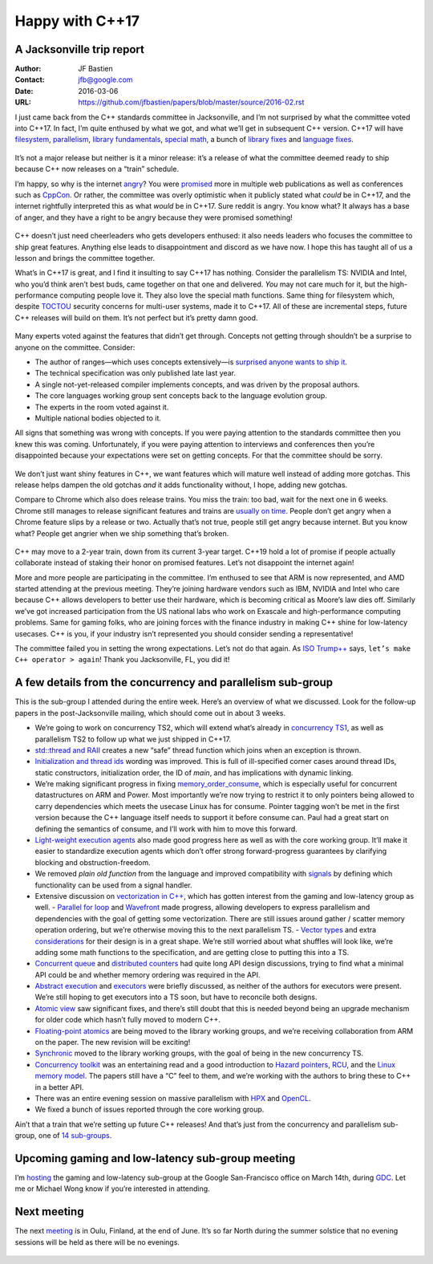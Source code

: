 ================
Happy with C++17
================
A Jacksonville trip report
--------------------------

:Author: JF Bastien
:Contact: jfb@google.com
:Date: 2016-03-06
:URL: https://github.com/jfbastien/papers/blob/master/source/2016-02.rst

I just came back from the C++ standards committee in Jacksonville, and I’m not surprised by what the committee voted into C++17. In fact, I’m quite enthused by what we got, and what we’ll get in subsequent C++ version. C++17 will have filesystem_, parallelism_, `library fundamentals`_, `special math`_, a bunch of `library fixes`_ and `language fixes`_.

 .. _filesystem: http://open-std.org/jtc1/sc22/wg21/docs/papers/2016/p0218r0.html
 .. _parallelism: http://open-std.org/jtc1/sc22/wg21/docs/papers/2016/p0024r1.html
 .. _`library fundamentals`: http://open-std.org/jtc1/sc22/wg21/docs/papers/2016/p0220r0.html
 .. _`special math`: http://open-std.org/jtc1/sc22/wg21/docs/papers/2016/p0226r0.pdf
 .. _`library fixes`: http://libcxx.llvm.org/cxx1z_status.html
 .. _`language fixes`: http://clang.llvm.org/cxx_status.html#cxx17

It’s not a major release but neither is it a minor release: it’s a release of what the committee deemed ready to ship because C++ now releases on a “train” schedule.

I’m happy, so why is the internet angry_? You were promised_ more in multiple web publications as well as conferences such as CppCon_. Or rather, the committee was overly optimistic when it publicly stated what *could* be in C++17, and the internet rightfully interpreted this as what *would* be in C++17. Sure reddit is angry. You know what? It always has a base of anger, and they have a right to be angry because they were promised something!

 .. _angry: https://www.reddit.com/r/cpp/comments/48zp05/what_we_added_to_the_c17_working_draft/
 .. _promised: http://www.infoq.com/news/2015/04/stroustrup-cpp17-interview
 .. _CppCon: https://www.youtube.com/watch?v=p1fqdl6sLMY&list=PLHTh1InhhwT75gykhs7pqcR_uSiG601oh&index=66

C++ doesn’t just need cheerleaders who gets developers enthused: it also needs leaders who focuses the committee to ship great features. Anything else leads to disappointment and discord as we have now. I hope this has taught all of us a lesson and brings the committee together.

What’s in C++17 is great, and I find it insulting to say C++17 has nothing. Consider the parallelism TS: NVIDIA and Intel, who you’d think aren’t best buds, came together on that one and delivered. *You* may not care much for it, but the high-performance computing people love it. They also love the special math functions. Same thing for filesystem which, despite TOCTOU_ security concerns for multi-user systems, made it to C++17. All of these are incremental steps, future C++ releases will build on them. It’s not perfect but it’s pretty damn good.

 .. _TOCTOU: https://en.wikipedia.org/wiki/Time_of_check_to_time_of_use

Many experts voted against the features that didn’t get through. Concepts not getting through shouldn’t be a surprise to anyone on the committee. Consider:

* The author of ranges—which uses concepts extensively—is `surprised anyone wants to ship it`_.
* The technical specification was only published late last year.
* A single not-yet-released compiler implements concepts, and was driven by the proposal authors.
* The core languages working group sent concepts back to the language evolution group.
* The experts in the room voted against it.
* Multiple national bodies objected to it.

All signs that something was wrong with concepts. If you were paying attention to the standards committee then you knew this was coming. Unfortunately, if you were paying attention to interviews and conferences then you’re disappointed because your expectations were set on getting concepts. For that the committee should be sorry.

 .. _`surprised anyone wants to ship it`: https://twitter.com/ericniebler/status/702871869435711488

We don’t just want shiny features in C++, we want features which will mature well instead of adding more gotchas. This release helps dampen the old gotchas *and* it adds functionality without, I hope, adding new gotchas.

Compare to Chrome which also does release trains. You miss the train: too bad, wait for the next one in 6 weeks. Chrome still manages to release significant features and trains are `usually on time`_. People don’t get angry when a Chrome feature slips by a release or two. Actually that’s not true, people still get angry because internet. But you know what? People get angrier when we ship something that’s broken.

 .. _`usually on time`: https://www.chromium.org/developers/calendar

C++ may move to a 2-year train, down from its current 3-year target. C++19 hold a lot of promise if people actually collaborate instead of staking their honor on promised features. Let’s not disappoint the internet again!

More and more people are participating in the committee. I’m enthused to see that ARM is now represented, and AMD started attending at the previous meeting. They’re joining hardware vendors such as IBM, NVIDIA and Intel who care because C++ allows developers to better use their hardware, which is becoming critical as Moore’s law dies off. Similarly we’ve got increased participation from the US national labs who work on Exascale and high-performance computing problems. Same for gaming folks, who are joining forces with the finance industry in making C++ shine for low-latency usecases. C++ is you, if your industry isn’t represented you should consider sending a representative!

The committee failed you in setting the wrong expectations. Let’s not do that again. As `ISO Trump++`_ says, ``let’s make C++ operator > again``! Thank you Jacksonville, FL, you did it!

 .. _`ISO Trump++`: https://twitter.com/isotrumpp


A few details from the concurrency and parallelism sub-group
------------------------------------------------------------

This is the sub-group I attended during the entire week. Here’s an overview of what we discussed. Look for the follow-up papers in the post-Jacksonville mailing, which should come out in about 3 weeks.

* We’re going to work on concurrency TS2, which will extend what’s already in `concurrency TS1`_, as well as parallelism TS2 to follow up what we just shipped in C++17.
* `std::thread and RAII`_ creates a new “safe” thread function which joins when an exception is thrown.
* `Initialization and thread ids`_ wording was improved. This is full of ill-specified corner cases around thread IDs, static constructors, initialization order, the ID of `main`, and has implications with dynamic linking.
* We’re making significant progress in fixing `memory_order_consume`_, which is especially useful for concurrent datastructures on ARM and Power. Most importantly we’re now trying to restrict it to only pointers being allowed to carry dependencies which meets the usecase Linux has for consume. Pointer tagging won’t be met in the first version because the C++ language itself needs to support it before consume can. Paul had a great start on defining the semantics of consume, and I’ll work with him to move this forward.
* `Light-weight execution agents`_ also made good progress here as well as with the core working group. It’ll make it easier to standardize execution agents which don’t offer strong forward-progress guarantees by clarifying blocking and obstruction-freedom.
* We removed `plain old function` from the language and improved compatibility with signals_ by defining which functionality can be used from a signal handler.
* Extensive discussion on `vectorization in C++`_, which has gotten interest from the gaming and low-latency group as well.
  - `Parallel for loop`_ and Wavefront_ made progress, allowing developers to express parallelism and dependencies with the goal of getting some vectorization. There are still issues around gather / scatter memory operation ordering, but we’re otherwise moving this to the next parallelism TS.
  - `Vector types`_ and extra considerations_ for their design is in a great shape. We’re still worried about what shuffles will look like, we’re adding some math functions to the specification, and are getting close to putting this into a TS.
* `Concurrent queue`_ and `distributed counters`_ had quite long API design discussions, trying to find what a minimal API could be and whether memory ordering was required in the API.
* `Abstract execution`_ and executors_ were briefly discussed, as neither of the authors for executors were present. We’re still hoping to get executors into a TS soon, but have to reconcile both designs.
* `Atomic view`_ saw significant fixes, and there’s still doubt that this is needed beyond being an upgrade mechanism for older code which hasn’t fully moved to modern C++.
* `Floating-point atomics`_ are being moved to the library working groups, and we’re receiving collaboration from ARM on the paper. The new revision will be exciting!
* Synchronic_ moved to the library working groups, with the goal of being in the new concurrency TS.
* `Concurrency toolkit`_ was an entertaining read and a good introduction to `Hazard pointers`_, RCU_, and the `Linux memory model`_. The papers still have a “C” feel to them, and we’re working with the authors to bring these to C++ in a better API.
* There was an entire evening session on massive parallelism with HPX_ and OpenCL_.
* We fixed a bunch of issues reported through the core working group.

Ain’t that a train that we’re setting up future C++ releases! And that’s just from the concurrency and parallelism sub-group, one of `14 sub-groups`_.

 .. _`concurrency TS1`: http://www.open-std.org/jtc1/sc22/wg21/docs/papers/2015/n4399.html
 .. _`std::thread and RAII`: http://www.open-std.org/jtc1/sc22/wg21/docs/papers/2016/p0206r0.html
 .. _`Initialization and thread ids`: http://www.open-std.org/jtc1/sc22/wg21/docs/papers/2016/p0250r0.html
 .. _`memory_order_consume`: http://www.open-std.org/jtc1/sc22/wg21/docs/papers/2016/p0190r0.pdf
 .. _`Light-weight execution agents`: http://www.open-std.org/jtc1/sc22/wg21/docs/papers/2016/p0072r1.pdf
 .. _signals: http://www.open-std.org/jtc1/sc22/wg21/docs/papers/2016/p0270r0.html
 .. _`vectorization in C++`: http://www.open-std.org/jtc1/sc22/wg21/docs/papers/2016/p0193r0.html
 .. _`parallel for loop`: http://www.open-std.org/jtc1/sc22/wg21/docs/papers/2016/p0075r1.pdf
 .. _Wavefront: http://www.open-std.org/jtc1/sc22/wg21/docs/papers/2016/p0076r1.pdf
 .. _`Vector types`: http://www.open-std.org/jtc1/sc22/wg21/docs/papers/2016/p0214r0.pdf
 .. _considerations: http://www.open-std.org/jtc1/sc22/wg21/docs/papers/2016/p0203r0.html
 .. _`Concurrent queue`: http://www.open-std.org/jtc1/sc22/wg21/docs/papers/2016/p0260r0.html
 .. _`distributed counters`: http://www.open-std.org/jtc1/sc22/wg21/docs/papers/2016/p0261r0.html
 .. _`Abstract execution`: http://www.open-std.org/jtc1/sc22/wg21/docs/papers/2016/p0058r1.pdf
 .. _executors: http://www.open-std.org/jtc1/sc22/wg21/docs/papers/2016/p0285r0.html
 .. _`Atomic view`: http://www.open-std.org/jtc1/sc22/wg21/docs/papers/2016/p0019r1.html
 .. _`Floating-point atomics`: http://www.open-std.org/jtc1/sc22/wg21/docs/papers/2016/p0020r1.html
 .. _Synchronic: http://www.open-std.org/jtc1/sc22/wg21/docs/papers/2016/p0126r1.pdf
 .. _`Concurrency toolkit`: http://www.open-std.org/jtc1/sc22/wg21/docs/papers/2016/p0232r0.pdf
 .. _`Hazard pointers`: http://www.open-std.org/jtc1/sc22/wg21/docs/papers/2016/p0233r0.pdf
 .. _RCU: http://www.open-std.org/jtc1/sc22/wg21/docs/papers/2016/p0279r0.html
 .. _`Linux memory model`: http://www.open-std.org/jtc1/sc22/wg21/docs/papers/2016/p0124r1.html
 .. _HPX: http://www.open-std.org/jtc1/sc22/wg21/docs/papers/2016/p0234r0.pdf
 .. _OpenCL: http://www.open-std.org/jtc1/sc22/wg21/docs/papers/2016/p0236r0.pdf
 .. _`14 sub-groups`: https://isocpp.org/std/the-committee


Upcoming gaming and low-latency sub-group meeting
-------------------------------------------------

I’m hosting_ the gaming and low-latency sub-group at the Google San-Francisco office on March 14th, during GDC_. Let me or Michael Wong know if you’re interested in attending.

 .. _hosting: https://groups.google.com/a/isocpp.org/d/topic/sg14/qnbWDK9t0gY/discussion
 .. _GDC: http://www.gdconf.com


Next meeting
------------

The next meeting_ is in Oulu, Finland, at the end of June. It’s so far North during the summer solstice that no evening sessions will be held as there will be no evenings.

 .. _meeting: https://isocpp.org/std/meetings-and-participation/upcoming-meetings
